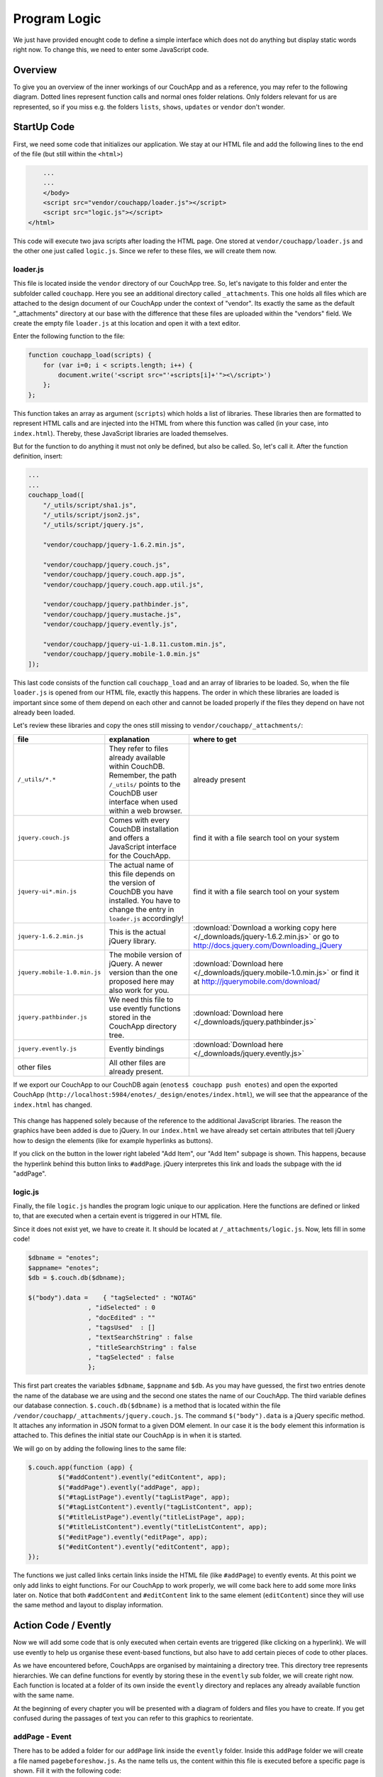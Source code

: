Program Logic
=============

We just have provided enought code to define a simple interface which does not do anything but display static words right now. To change this, we need to enter some JavaScript code.

Overview
--------

To give you an overview of the inner workings of our CouchApp and as a reference, you may refer to the following diagram. Dotted lines represent function calls and normal ones folder relations. Only folders relevant for us are represented, so if you miss e.g. the folders ``lists``, ``shows``, ``updates`` or ``vendor`` don't wonder.

.. graphviz::

    digraph {
        graph [size="12,9"]
        graph [ranksep=0.00]
        graph [nodesep=0.00]
        // graph [ratio=4]
        graph [rankdir=TB]
        // graph [orientation=landscape]
        graph [ratio=auto]
        graph [labelloc=t]
        
        node [fontname=Verdana,fontsize=10]
        node [style=filled]
        node [fillcolor="#EEEEEE"]
        node [color="#EEEEEE"]
        edge [color="#555555"]
        edge [fontsize=8]
        edge [arrowsize=0.5]
        edge [fontcolor=grey]
        
        "enotes" [shape=box]
        
        "_attachments" [color="grey"]
        "evently" [color="grey"]
        "addPage" [color="grey"]
        "_init" [color="grey"]
        "selectors" [color="grey"]
        "input" [color="grey"]
        "editContent" [color="grey"]
        "shownote " [color="grey"]
        "_init " [color="grey"]
        "selectors " [color="grey"]
        "a[op=delete]" [color="grey"]
        "a[op=save]" [color="grey"]
        "editPage" [color="grey"]
        "tagListPage" [color="grey"]
        " selectors" [color="grey"]
        " a " [color="grey"]
        "tagListContent" [color="grey"]
        "_init  " [color="grey"]
        " selectors " [color="grey"]
        "  a " [color="grey"]
        "titleListPage" [color="grey"]
        "titleListContent" [color="grey"]
        "updateTitleList" [color="grey"]
        "  selectors  " [color="grey"]
        "  a  " [color="grey"]
        "views" [color="grey"]
        "DocbyTag" [color="grey"]
        "DocbyTag2" [color="grey"]
        
		"enotes" -> "_attachments"
			"_attachments" -> "index.html"
			"_attachments" -> "logic.js"
			
		"enotes" -> "evently"
			"evently" -> "addPage"
				"addPage" -> "pagebeforeshow.js"
				"addPage" -> "_init"
					"_init" -> "selectors"
						"selectors" -> "input"
							"input" -> "click.js"

			"evently" -> "editContent"
				"editContent" -> "shownote "
					"shownote " -> "data.js"
					"shownote " -> "async.js"	
					"shownote " -> "mustache.html"
					"shownote " -> "after.js"
				"editContent" -> "_init "
					"_init " -> "selectors "
						"selectors " -> "a[op=delete]"
							"a[op=delete]" -> " click.js"
						"selectors " -> "a[op=save]"
							"a[op=save]" -> "  click.js"
			
			"evently" -> "editPage"
				"editPage" -> " pagebeforeshow.js"
			
			"evently" -> "tagListPage"
				"tagListPage" -> "  pagebeforeshow.js"
				"tagListPage" -> " selectors"
					" selectors" -> " a "
						" a " -> " click .js"
			
			"evently" -> "tagListContent"
				"tagListContent" -> "_init  "
					"_init  " -> " mustache.html"
					"_init  " -> " after.js"
					"_init  " -> " data.js"
					"_init  " -> " query.json"
					"_init  " -> " selectors "
						" selectors " -> "  a "
							"  a " -> " click.js "
			
			"evently" -> "titleListPage"
				"titleListPage" -> " pagebeforeshow.js "
						
			"evently" -> "titleListContent"
				"titleListContent" -> "updateTitleList"
					"updateTitleList" -> "  data.js  "
					"updateTitleList" -> "  async.js  "
					"updateTitleList" -> "  mustache.html  "
					"updateTitleList" -> "  after.js  "
					"updateTitleList" -> "  selectors  "
						"  selectors  " -> "  a  "
							"  a  " -> "  click.js  "

		"enotes" -> "views"
			"views" -> "DocbyTag"
				"DocbyTag" -> "map.js"
				"DocbyTag" -> "reduce.js"
			"views" -> "DocbyTag2"
				"DocbyTag2" -> "map.js "

		
		
		"index.html" -> "logic.js" [color=grey, label="loads", constraint=false]
		// "index.html" -> { "addPage"; "editContent"; "editPage"; "tagListPage"; "tagListContent"; "titleListPage"; "titleListContent"} [color=grey, label="links", concentrate=true]
		"pagebeforeshow.js" -> "shownote " [color=grey, label="triggers"]
		"click.js" -> "shownote " [color=grey, label="triggers"]
		"click.js" -> "logic.js" [color=grey, label="doStoreDocument()"]
		" pagebeforeshow.js " -> "updateTitleList" [color=grey, label="triggers"]
		"  async.js  " -> "logic.js" [color=grey, label="doGetDoc()"]
		"  async.js  " -> "logic.js" [color=grey, label="makeEmptyNote()"]
		"  pagebeforeshow.js" -> "_init  " [color=grey, label="triggers"]
		// " click.js " -> nur für REPLICATION
		"  async.js  " -> "logic.js" [color=grey, label="doView()"]
		" pagebeforeshow.js" -> "shownote " [color=grey, label="triggers"]
		"shownote " -> "logic.js" [color=grey, label="doGetDoc()"]
		" click.js" -> "logic.js" [color=grey, label="doDeleteDocument()"]
		"  click.js" -> "logic.js" [color=grey, label="doStoreDocument()"]
		"  click.js" -> "shownote " [color=grey, label="triggers"]
		
	}



StartUp Code
------------

First, we need some code that initializes our application. We stay at our HTML file and add the following lines to the end of the file (but still within the ``<html>``)

.. code-block:: html

        ...
        ...
        </body>
        <script src="vendor/couchapp/loader.js"></script>
        <script src="logic.js"></script>
    </html>
    
This code will execute two java scripts after loading the HTML page. One stored at ``vendor/couchapp/loader.js`` and the other one just called ``logic.js``. Since we refer to these files, we will create them now.

loader.js
_________

This file is located inside the ``vendor`` directory of our CouchApp tree. So, let's navigate to this folder and enter the subfolder called ``couchapp``. Here you see an additional directory called ``_attachments``. This one holds all files which are attached to the design document of our CouchApp under the context of "vendor". Its exactly the same as the default "_attachments" directory at our base with the difference that these files are uploaded within the "vendors" field.
We create the empty file ``loader.js`` at this location and open it with a text editor.

Enter the following function to the file:

.. code-block:: js

    function couchapp_load(scripts) {
        for (var i=0; i < scripts.length; i++) {
            document.write('<script src="'+scripts[i]+'"><\/script>')
        };
    };

This function takes an array as argument (``scripts``) which holds a list of libraries. These libraries then are formatted to represent HTML calls and are injected into the HTML from where this function was called (in your case, into ``index.html``). Thereby, these JavaScript libraries are loaded themselves.

But for the function to do anything it must not only be defined, but also be called. So, let's call it. After the function definition, insert:

.. code-block:: js

    ...
    ...
    couchapp_load([
        "/_utils/script/sha1.js",
        "/_utils/script/json2.js",
        "/_utils/script/jquery.js",
        
        "vendor/couchapp/jquery-1.6.2.min.js",
        
        "vendor/couchapp/jquery.couch.js",
        "vendor/couchapp/jquery.couch.app.js",
        "vendor/couchapp/jquery.couch.app.util.js",
        
        "vendor/couchapp/jquery.pathbinder.js",
        "vendor/couchapp/jquery.mustache.js",
        "vendor/couchapp/jquery.evently.js",
        
        "vendor/couchapp/jquery-ui-1.8.11.custom.min.js",
        "vendor/couchapp/jquery.mobile-1.0.min.js"
    ]);


This last code consists of the function call ``couchapp_load`` and an array of libraries to be loaded. So, when the file ``loader.js`` is opened from our HTML file, exactly this happens. The order in which these libraries are loaded is important since some of them depend on each other and cannot be loaded properly if the files they depend on have not already been loaded.

Let's review these libraries and copy the ones still missing to ``vendor/couchapp/_attachments/``:

..
    * The ones stored in ``/_utils/`` refer to files already available within CouchDB. Remember, the path ``/_utils/`` points to the CouchDB user interface when used within a web browser.

    * The file ``"vendor/couchapp/_attachments/jquery.couch.js"`` comes with every CouchDB installation and offers a JavaScript interface for the CouchApp. To be able to load this library, you have to find it and copy it to its place in the CouchApp directory tree (in an Unbunu Linux installation you will find the file at ``/usr/local/share/couchdb/www/script/jquery.couch.js``).

    * The same goes with ``jquery-ui-1.8.11.custom.min.js``. It is located at ``/usr/local/share/couchdb/www/script/jquery-ui-1.8.11.custom.min.js``. The name of this file can vary slightly with your version of CouchDB (e.g. the version number). Also copy this file to ``vendor/couchapp/_attachments/jquery-ui-1.8.11.custom.min.js``. If your name is different than the one used in this document, you have to change the according entry in ``vendor/couchapp/_attachments/loader.js``.

    * ``jquery-1.6.2.min.js`` is the actual jQuery library. :download:`You can find it here. </_downloads/jquery-1.6.2.min.js>` Save it to ``vendor/couchapp/_attachments/jquery-1.6.2.min.js``.

    * For the mobile version of jQuery, we use the file ``jquery.mobile-1.0.min.js``. :download:`It is available here. </_downloads/jquery.mobile-1.0.min.js>`. This file has to be placed at ``vendor/couchapp/_attachments/jquery.mobile-1.0.min.js`` also.

    * We need the file ``jquery.pathbinder.js`` to be able to use evently functions stored in the CouchApp directory tree. :download:`YOU CAN DOWNLOAD THIS FILE HERE </_downloads/jquery.pathbinder.js>`. Please save it at ``vendor/couchapp/_attachments/jquery.pathbinder.js``.

    * The file ``jquery.evently.js`` is also necessary. :download:`PLEASE DOWNLOAD IT HERE </_downloads/jquery.evently.js>` and put it to ``vendor/couchapp/_attachments/jquery.evently.js``.

    * All the other files are already present.


============================ ================================================================= ===============================
file                         explanation                                                       where to get
============================ ================================================================= ===============================
``/_utils/*.*``              They refer to files already available within CouchDB. Remember,   already present
                             the path ``/_utils/`` points to the CouchDB user interface when 
                             used within a web browser.
``jquery.couch.js``          Comes with every CouchDB installation and offers a JavaScript     find it with a file search tool on your system
                             interface for the CouchApp.                                       
``jquery-ui*.min.js``        The actual name of this file depends on the version of CouchDB    find it with a file search tool on your system
                             you have installed. You have to change the entry in ``loader.js``
                             accordingly!
``jquery-1.6.2.min.js``      This is the actual jQuery library.                                :download:`Download a working copy here </_downloads/jquery-1.6.2.min.js>` 
                                                                                               or go to
                                                                                               http://docs.jquery.com/Downloading_jQuery
``jquery.mobile-1.0.min.js`` The mobile version of jQuery. A newer version than the one        :download:`Download here </_downloads/jquery.mobile-1.0.min.js>`
                             proposed here may also work for you.                              or find it at
                                                                                               http://jquerymobile.com/download/
``jquery.pathbinder.js``     We need this file to use evently functions stored in the CouchApp :download:`Download here </_downloads/jquery.pathbinder.js>`
                             directory tree.
``jquery.evently.js``        Evently bindings                                                  :download:`Download here </_downloads/jquery.evently.js>`
other files                  All other files are already present.
============================ ================================================================= ===============================


If we export our CouchApp to our CouchDB again (``enotes$ couchapp push enotes``) and open the exported CouchApp (``http://localhost:5984/enotes/_design/enotes/index.html``), we will see that the appearance of the ``index.html`` has changed.

    .. image:: images/4_jQuery.png
    
This change has happened solely because of the reference to the additional JavaScript libraries. The reason the graphics have been added is due to jQuery. In our ``index.html`` we have already set certain attributes that tell jQuery how to design the elements (like for example hyperlinks as buttons).

If you click on the button in the lower right labeled "Add Item", our "Add Item" subpage is shown. This happens, because the hyperlink behind this button links to ``#addPage``. jQuery interpretes this link and loads the subpage with the id "addPage".

logic.js
________

Finally, the file ``logic.js`` handles the program logic unique to our application. Here the functions are defined or linked to, that are executed when a certain event is triggered in our HTML file.

Since it does not exist yet, we have to create it. It should be located at ``/_attachments/logic.js``. Now, lets fill in some code!

.. code-block:: js

    $dbname = "enotes";
    $appname= "enotes";
    $db = $.couch.db($dbname);
    
    $("body").data =    { "tagSelected" : "NOTAG"
                    , "idSelected" : 0
                    , "docEdited" : ""
                    , "tagsUsed"  : []
                    , "textSearchString" : false
                    , "titleSearchString" : false
                    , "tagSelected" : false
                    };

This first part creates the variables ``$dbname``, ``$appname`` and ``$db``. As you may have guessed, the first two entries denote the name of the database we are using and the second one states the name of our CouchApp. The third variable defines our database connection. ``$.couch.db($dbname)`` is a method that is located within the file ``/vendor/couchapp/_attachments/jquery.couch.js``.
The command ``$("body").data`` is a jQuery specific method. It attaches any information in JSON format to a given DOM element. In our case it is the ``body`` element this information is attached to. This defines the initial state our CouchApp is in when it is started.

We will go on by adding the following lines to the same file:

.. code-block:: js
                    
	$.couch.app(function (app) {
		$("#addContent").evently("editContent", app);
		$("#addPage").evently("addPage", app);
		$("#tagListPage").evently("tagListPage", app);
		$("#tagListContent").evently("tagListContent", app);
		$("#titleListPage").evently("titleListPage", app);  
		$("#titleListContent").evently("titleListContent", app);
		$("#editPage").evently("editPage", app);  
		$("#editContent").evently("editContent", app); 
	});

The functions we just called links certain links inside the HTML file (like ``#addPage``) to evently events. At this point we only add links to eight functions. For our CouchApp to work properly, we will come back here to add some more links later on.
Notice that both ``#addContent`` and ``#editContent`` link to the same element (``editContent``) since they will use the same method and layout to display information.

Action Code / Evently
---------------------

Now we will add some code that is only executed when certain events are triggered (like clicking on a hyperlink). We will use evently to help us organise these event-based functions, but also have to add certain pieces of code to other places.

As we have encountered before, CouchApps are organised by maintaining a directory tree. This directory tree represents hierarchies. We can define functions for evently by storing these in the ``evently`` sub folder, we will create right now. Each function is located at a folder of its own inside the ``evently`` directory and replaces any already available function with the same name.

At the beginning of every chapter you will be presented with a diagram of folders and files you have to create. If you get confused during the passages of text you can refer to this graphics to reorientate.

addPage - Event
_______________

.. graphviz::

	digraph addpage {
        node [fontname=Verdana,fontsize=10]
        node [style=filled]
        node [fillcolor="#EEEEEE"]
        node [color="#EEEEEE"]
        edge [color="#31CEF0"]
        graph [size="10,9"]
        graph [ranksep=0.00]
        graph [nodesep=0.00]
        // graph [ratio=4]
        graph [rankdir=TB]
        // graph [orientation=landscape]
        graph [ratio=auto]
        graph [labelloc=t]
        
        "enotes" [shape=box, color=grey]
        "evently" [color="grey"]
        "addPage" [color="grey"]
        "_init" [color="grey"]
        "selectors" [color="grey"]
        "input" [color="grey"]
        "editContent" [color="grey"]
        "shownote" [color="grey"]
        "titleListContent" [color="grey"]
        "updateTitleList" [color="grey"]
        "  selectors" [color="grey"]
        "a " [color="grey"]
        "titleListPage" [color="grey"]
        
        "enotes" -> "evently"
		"evently" -> "addPage"
		"addPage" -> "pagebeforeshow.js"
		"addPage" -> "_init"
		"_init" -> "selectors"
		"selectors" -> "input"
		"input" -> "click.js"
		"evently" -> "editContent"
		"editContent" -> "shownote"
		"shownote" -> "data.js"
		"shownote" -> "async.js"
		"shownote" -> "mustache.html"
		"shownote" -> "after.js"
		"evently" -> "titleListContent"
		"titleListContent" -> "updateTitleList"
		"updateTitleList" -> " async.js"
		"updateTitleList" -> " data.js"
		"updateTitleList" -> " mustache.html"
		"updateTitleList" -> "  selectors"
		"  selectors" -> "a "
		"a " -> " click.js"
        
        "evently" -> "titleListPage"
        "titleListPage" -> " pagebeforeshow.js"
	}


There has to be added a folder for our ``addPage`` link inside the ``evently`` folder. Inside this ``addPage`` folder we will create a file named ``pagebeforeshow.js``. As the name tells us, the content within this file is executed before a specific page is shown. Fill it with the following code:

.. code-block:: js

	function (data) {
		$.log("evently/addPage/pagebeforeshow.js" + data)
		// indicates 'new note'
		$("body").data.idSelected = 0;
		$("#addContent").trigger("shownote");
		return data;
	}

This mainly calles the function ``shownote`` from the element ``addContent`` (which is linked to an evently event named ``editContent``. This does not yet exist, but we will create it soon).

Now, we have to add some more folders. Inside the ``addPage`` directory, we have to create a folder with the name ``_init``. This stands for the init-function that is executed when the function is loaded. Here, add another folder named ``selectors``. The content of this new folder describes DOM elements to which content added further on applies to. We will add a directory named ``input`` inside the ``selectors`` folder. Now, inside ``input``, create a file with the name ``click.js``.
This directory structure will be interpreted as a jQuery function by the couchapp application. It would look like this: ``$("input").click``.

At last, we can define the function that is executed when a click happens to the "input" element our directory structure referres to. We do this by adding the following code to ``click.js``:

.. code-block:: js

	function() {
		$.log("addPage - shownote - click.js");

		var docvalue= $("body").data.docEdited; //edata.docEdited;
		$.log(docvalue);
		var 
			title = $('input[name=title]').val(),
			text = $('textarea#editTextField').val(),             
			tags = $('input[name=tags]').val().split(" ");  

		$("body").data.tagSelected=tags[0].toUpperCase();
    
		var document = {
			"type" : "note", "TextNote" : {
				"note" : {
					"title": title, "text" : text, "tags" : tags
				}
			}
		};
		//no fields for docid and docrev in 'addpage' which is new doc
		// could check docvalue._id = 0
    
		$.log(document);
		doStoreDocument(document); //braucht das alte doc fuer die revision?
    
		$.log("addPage after store");
		$.log(document);
		$("#editContent").trigger("shownote");  //possible an argument, how to use?
		//      the saving of the id comes too late, async issue
		$.mobile.changePage("#titleListPage", "slidedown", true, true);
		// id is found too late
	}

.. todo::
	
	explain content of click.js
	
Take a look at the line ``$("#editContent").trigger("shownote");``. Here, the function ``shownote`` which is linked to ``#editContent`` is called.
Since this function does not yet exist, we have to add a second event to the ``evently`` folder called ``editContent`` (remember our ``logic.js`` - there we assign the function ``editContent`` to the link ``#addContent``). The actual link ``#addContent`` that calls the function ``editContent`` is located in ``index.html`` inside the ``addPage`` page.
To create this function, again make a folder called ``editContent`` inside our ``evently`` folder. Within this new folder we create another directory called ``shownote`` - this is the name of our function.
Within this directory create the following files with the following content:

* **data.js**: We can see that the content of a stored note is loaded into the variable ``noteContent``:

    .. code-block:: js

        function (data) {
            var note;
            $.log("evently/editContent/shownote/data.js");
            $.log(data); 
            $("bdoy").data.docEdited=data;
            var noteContent=data.TextNote.note;
            noteContent.taglist=data.TextNote.note.tags.join(" ");
            $.log(noteContent); 
            $.log("put doc in docEdited");
            return noteContent;
        }


* **async.js**: Within this code, remember the call for the function ``makeEmptyNote()`` - we will add it later on.

    .. code-block:: js

        function(callback) {
            var idvalue=$("body").data.idSelected;
            var emptydata = makeEmptyNote();
            $.log("evently/editContent/shownote/async.js: edit content - id is found " + idvalue);
            $.log($("body").data.tagSelected); 
            $.log(emptydata);
            if (idvalue != 0) {
                                doGetDoc (idvalue, callback);
                                } 
            else {callback (emptydata)};
        }


* **mustache.html**:

    .. code-block:: html

        <div>
            <!-- <p> mustache of editContent/_init id= {{_id}} rev= {{_rev}} </p> -->
            <a class=docidrev "docid"={{_id}}  "docrev"={{_rev}} />
            <div data-role="fieldcontain">
                <label for="title">Title:</label>
                <input id="editTitleField" name="title" type="text" data-role="none"
                    value="{{title}}" >
            </div>
            <div data-role="fieldcontain">
                <label for="text">Text:</label>
                <textarea id="editTextField" name="text" cols="40" rows="8" >{{text}}
                </textarea>
            </div>
            <div data-role="fieldcontain" class="ui-widget>
                <label for="tags">Tags:</label>
                <input id="editTagsField" name="tags" type="text" data-role="none"
                    value="{{taglist}}" />
            </div>
        </div>


* **after.js**:

    .. code-block:: js

        function (data) {
            function split( val ) {
                return val.split( /,\s*/ );
            }
            $.log("evently/shownote/after.js" + data)
            $.log(data); 
            var thetags=$("body").data.tagsUsed;
            $.log(thetags);
            $("#editTagsField").autocomplete({source:thetags,  
                max: 6,
                highlightItem: true,
                multiple: true,
                multipleSeparator: " " 
                });
            return data;
        }


Since the titleListPage is referred to in the ``click.js`` function of the ``addPage`` event, we need to add the folder ``titleListPage`` to the ``evently`` folder. There create the file ``pagebeforeshow.js`` and fill it with the following code:

.. code-block:: js

	function (data) {
		$.log("evently/titleListPage/pagebeforeshow.js" + data);
		$.log(data); 
		$("#titleListContent").trigger("updateTitleList");
		return data;
    }

..

    As we can see, the funcion ``updateTitleList`` from the object ``titleListContent`` ist called. We have to create this folder. So, inside ``evently`` create a directory named ``titleListContent``. Within that make another one called ``updateTitleList``. Inside this directory, create one named ``selectors`` and then one named ``a``. Finally, within that one make a file called ``click.js`` and fill it with the following code:

    .. code-block:: js

        function(event, name, pass) {
            var target = $(event.target);
            $.log("selectNote in evently/titleListContent/updateTitleList/selectors/a");
            if (target.is('a')) {
                var idval = target.attr("id");
                $("body").data.idSelected=idval;
            }
        } 


Back in the ``updateTitleList`` folder (take a look at the graphic at the beginning of this section if you got lost), we have to add some files quite different from the last time:

* **data.js**: This file is the main component of events. Here, data specific action is taking place. Usually, one would refer to a CochDB view or gather data otherwise here. In our case, the autocompletion field (which itslef is defined in the file ``mustache.html``) is set up.

	.. code-block:: js
	
		function (data) {
            $.log("evently/titleListContent/updateTitleList/data.js");
            var tag =  $("body").data.tagSelected;
            data.key = tag;
            return  data;
        }
    

* **async.js**:

    .. code-block:: js
    
        function(callback) {
            $.log("evently/titleListContent/updateTitleList/async.js" );  
            var tag = $("body").data.tagSelected;
            var titleWord = $("body").data.titleSearchString; 
            var textWord = $("body").data.textSearchString; 
            if (tag) { 
                doView ("DocbyTag2", { "key":tag}, callback);
                } else if (titleWord) {doView ("byTitleWord",
                    {"reduce" :false, "key":titleWord}, callback);
                } else if (textWord) {doView ("byTextWord",
                    {"reduce" : false, "key" : textWord}, callback);
            };
        }

        

* **mustache.html**: Here the layout of the editPage/addPage is defined. Fill it with the following code.

    .. code-block:: html
    
        <ul id="titleslist" data-role="listview">
            {{#rows}}
                <li>
                {{#value}}
                <a class="title" href="#editPage" id={{_id}} >
                {{#TextNote}}
                {{#note}}            
                      {{title}} 
                {{/note}}
                {{/TextNote}}  
                 </a>       
                {{/value}}
                </li>
            {{/rows}}
        </ul>


Remember, anything between ``{{```and ``}}`` will be replaced by the corresponding JSON value when this file is used later on.

* **after.js**:

    .. code-block:: js
    
        function (data) {
            $.log("evently/titleListContent/updateTitleList/after.js" )
            $("#titleslist").listview();
            $.log("after listview  ");
            return data;
        }


We are calling a JavaScript function called ``makeEmptyNote`` in our code here. This does not yet exist, so we have to create it. It should be located in ``logic.js`` inside our ``/_attachments`` folder. Just open this file and add the following lines to it at the bottom:

.. code-block:: js

	function makeEmptyNote () {
		$.log("logic.js - makeEmptyNote");
		var emptynote = {"_id" :  ""
			, "_rev" : ""
			, "type" : "note"
			, "TextNote" : {"note" : {"title": ""
				, "text" : ""
				, "tags" : []
			}
			}
		};
		return emptynote;
	};


If we were to take a look at our CouchApp right now and would add a new note, we would see the following:

.. image:: images/4_add.png

Save Notes
__________

To be able to save a new note, we have to click on the "add new - Submit" button. But this does not work yet, because we are still missing code to save our entry. When the page is loaded, the code in ``evently/addPage/_init/selectors/input`` is attached to each input-type element. Therefore, if we click on the button, the code stored within the ``click.js`` file we edited earlier is fired. There is exactly one very important line in this code, namely ``doStoreDocument(document);``. This is a function call of another function that still has to be included in our ``logic.js``. So lets add the following code to ``logic.js`` inside our ``/_attachments`` directory:

.. code-block:: js

	function doStoreDocument(document) {
		$db.saveDoc(document, {
			async : false,
			success: function (data) {
				$("body").data.docEdited = data.id;
                $.log("store - success" + data.id + " " +  data.rev);
				//  $.mobile.changePage("#editPage", "slidedown", true, true);
			},
            error: function () {
                alert("Cannot save new document.");
            }
        });
	}

Here a CouchDB specific function (``$db.saveDoc(document, {``) is called on the ``$db`` object AJAX style to actually do the saving.

Review the Document
___________________

I encourage you to export our CouchApp (``¼enotes couchapp push enotes``) and open it in your web-browser. Now, create a new note inside our running CouchApp and save it. Don't be shocked if you won't see it afterwards in the list of available notes or get any error messages in a debug window - if you use any (this code is still to be implemented). What I want to show you now is the actual document that was saved into our CouchDB by clicking on "add new - Submit".
In the web browser, open the page http://127.0.0.1:5984/_utils/database.html?enotes .
There you will not only find our ``_design/enotes`` document, but also another one with random ID. Click on it to see its content.

.. image:: images/4_document.png

As we can see, this is the document that holds our new note.

Now, we have to make it visible in our CouchApp. So far, we can create new notes, but cannot look at them.

List used Tags
______________

.. graphviz::

	digraph saveNote {
        node [fontname=Verdana,fontsize=10]
        node [style=filled]
        node [fillcolor="#EEEEEE"]
        node [color="#EEEEEE"]
        edge [color="#31CEF0"]
        graph [size="10,9"]
        graph [ranksep=0.20]
        graph [nodesep=0.20]
        // graph [ratio=4]
        graph [rankdir=TB]
        // graph [orientation=landscape]
        graph [ratio=auto]
        graph [labelloc=t]
        
        "enotes" [shape=box, color=grey]
        "evently" [color=grey]
        "tagListPage" [color=grey]
        "selectors" [color=grey]
        "a" [color=grey]
        "tagListContent" [color=grey]
        "_init" [color=grey]
        "selectors " [color=grey]
        "a " [color=grey]
        "views" [color=grey]
        "DocbyTag" [color=grey]
        
        "enotes" -> "evently"
		"evently" -> "tagListPage"
		"tagListPage" -> "pagebeforeshow.js"
		"tagListPage" -> "selectors"
		"selectors" -> "a"
		"a" -> "click.js"
		"evently" -> "tagListContent"
		"tagListContent" -> "_init"
		"_init" -> "mustache.html"
		"_init" -> "after.js"
		"_init" -> "data.js"
		"_init" -> "query.json"
		"_init" -> "selectors "
		"selectors " -> "a "
		"a " -> " click.js"
        "enotes" -> "views"
		"views" -> "DocbyTag"
		"DocbyTag" -> "map.js"
		"DocbyTag" -> "reduce.js"
	}

We want the list of available notes to be refreshed every time the main page is shown. The main page is the one with ``id=tagListContent`` which shows all notes available grouped by tags. To accieve this, we need again some evently code and a specific CouchDB view that groups our notes according to their tags.

First, we create a new folder in our ``evently`` folder named ``tagListPage``. Within this new folder, create a file called ``pagebeforeshow.js``. This code is executed right before our "tagListPage" is shown. Insert:

.. code-block:: js

	function (data) {
		$.log("evently/tagListPage/pagebeforeshow.js" + data)
		$.log(data); 
		$("#tagListContent").trigger("_init"); // ("updateTagList" );
		return data;
    }
    
As we can see, the event ``_init`` of the object ``tagListContent`` is called. We will add this function shortly. But first, create an additional directory named ``selectors`` and then, inside the one before, one called ``a``. Within ``a`` create a file called ``click.js``. Fill it with the following code:

.. code-block:: js

	function(event) {
		var target = $(event.currentTarget);
            //probably currentTarget needed because this is a button
		$.log("tagListPage - selectors - a -click.js ");
		$.log(event);
		$.log(target);
		var aid = target.attr("op");
		$.log("clicked - the operation is " + aid );
	}
	
Now we will create the function which is called from the previous ``beforepageshow.js`` by, creating an additional folder inside ``evently`` named ``tagListContent``. 
Now, the function ``_init`` is defined by creating a folder named ``_init`` inside the ``tagListContent`` folder. Here we will add the files we know from before:

* **mustache.html**: This is the actual design of one entry in the tag list (the list that groups notes by their tags)

    .. code-block:: html

        <ul id="taglist" data-role="listview">
        {{#rows}}
            <li>
                <a href="#titleListPage" id={{key}}>{{key}} occurs {{value}} times</a>
            </li>
        {{/rows}}
        </ul>
        

Take a look at ``{{key}}`` and ``{{value}}`` - later, these occurences will be replaced by the corresponding values from a CouchDB query which itself returns key - value pairs.

* **data.js**: 

    .. code-block:: js

        function (data) {
            $.log("evently/tagListContent/_init/data.js" )
            var thetags = data.rows.map(function(x)
                {var t=x.key;
                return t;});
            $("body").data.tagsUsed = thetags; 
            // store them for later use in input gui
            return data;
        }


* **query.json**: Here the view that will be used to query data from our CouchDB is defined.

    .. code-block:: js

        {
            "view" : "DocbyTag",
            "group"  : true
        }


We will have to create the view named ``DocbyTag`` later to be able to use it.

* **after.js**: 

    .. code-block:: js

        function (data) {
            $.log("evently/tagListContent/after.js" )
            $("#taglist").listview();
            return data;
        }


A ``selectors`` folder should be created: Inside the directory ``_init`` create a folder called ``selectors``, then, inside it, another one called ``a``. Now, as before, create a file named ``click.js``.

.. code-block:: js

	function(event, name, pass) {
		var target = $(event.target);
		$.log("evently/tagListContent/_init/selectors/a/click.js");
        var tag = target.attr("id");
        $("body").data.tagSelected = tag;
	} 

	
Now, we have to define the view for the query to the database. In our example, the view is called ``DocbyTag``. So, we have to move to the ``./views`` folder and add one with the name ``DocbyTag``.
Inside this folder, we can create two files representing a CouchDB view: one called ``map.js`` and the other one called ``reduce.js``.
The code we have to enter to each of them is as follows:

* **map.js**

	.. code-block:: js

		function(doc) {  
			if (doc.TextNote.note.tags) {
				var words = doc.TextNote.note.tags;
				for (var i = 0; i < (words.length); i++) {
					var value = words[i].toUpperCase();
					emit(value, 1);   
				}
			}
		}
    
    
* **reduce.js**

	.. code-block:: js
	
		function(key, values) {
			return sum(values);
		}


If we export our CouchApp again and open it, we will see one entry:

.. image:: images/4_onetag.png

This is the summary of all notes in our CouchApp so far. As we have just one note inside our CouchApp, the list shows only one tag with only one occurence.
But if we click on it, nothing happens yet, because we have not coded the part yet to list all notes from a specific tag.

List Notes from Tag
___________________

.. graphviz::

	digraph {
        node [fontname=Verdana,fontsize=10]
        node [style=filled]
        node [fillcolor="#EEEEEE"]
        node [color="#EEEEEE"]
        edge [color="#31CEF0"]
        graph [size="10,9"]
        graph [ranksep=0.20]
        graph [nodesep=0.50]
        // graph [ratio=4]
        graph [rankdir=TB]
        // graph [orientation=landscape]
        graph [ratio=auto]
        graph [labelloc=t]
        
        "enotes" [shape=box, color=grey]
        "evently" [color=grey]
        "titleListContent" [color=grey]
        "updateTitleList" [color=grey]
        "selectors" [color=grey]
        "a" [color=grey]
        "views" [color=grey]
        "DocbyTag2" [color=grey]
        
        "enotes" -> "evently"
		"evently" -> "titleListContent"
		"titleListContent" -> "updateTitleList"
        "updateTitleList" -> "selectors"
        "selectors" -> "a"
        "a" -> "click.js"
        
        "enotes" -> "views"
		"views" -> "DocbyTag2"
		"DocbyTag2" -> "map.js"
	}

We want the list of notes to be refreshed every time the page is shown. The list itself is located inside ``index.html`` at the DIV with ``id=titleListContent``. 
So, if we move to this evently event and open the file ``/evently/titleListContent/updateTitleList/async.js`` we can see a function call for ``doView``.
This function does not exist yet. We will have to add it to our already infamous``logic.js`` inside the ``/_attachments`` folder:

.. code-block:: js

	function doView (view, json, callback) {
		$.log("dbViewWithKey ");
		$.log(json);  
		$db.view(($appname + "/" + view), 
			XXmerge (json, {            
				async : false,
				success: function (data) {
					callback(data);
				},
				error: function () {
					alert("Cannot find the document with id " + keyvalue);
				}
            })       
		);
	}


This function needs another one, we will define right now, called ``XXmerge``:

.. code-block:: js

	function XXmerge(o, ob) {
		for (var z in ob) {
			if (ob.hasOwnProperty(z)) {
				o[z] = ob[z];
			}
		}
		return o;
	}


Now we create the view ``DocbyTag2`` which is used to request notes of a specific tag from the CouchDB. Go to the ``./views`` foder and add one with the name ``DocbyTag2``. Inside this new folder, create a files representing our view:

* **map.js**

    .. code-block:: js

        function(doc) {  
            if (doc.TextNote.note.tags) {
                var words = doc.TextNote.note.tags;
                for (var i = 0; i < (words.length); i++) {
                    var value = words[i].toUpperCase();
                    emit(value, doc);   
                }
            }
        }


We won't need a reduce function here.

To signal the selection of an entry, we will have to add a selector for "a" to the ``updateTitleList`` event inside the ``evently`` folder: Create a new folder named ``selectors`` inside the ``updateTitleList`` folder which itself is located inside the ``titleListContent`` directory. In there, go on by creating another one named ``a``. Inside this directory we will create a file named ``click.js``. The content of this file should be:

.. code-block:: js

	function(event, name, pass) {
		var target = $(event.target);
		$.log("selectNote in evently/titleListContent/updateTitleList/selectors/a");
		if (target.is('a')) {
			var idval = target.attr("id");
			$("body").data.idSelected=idval;
		}
	} 

This will set the ``idSelected`` value stored in the ``data`` element of the ``body`` to the ID of the selected note. This is important later on when we will actually display the content of a note.

This is what you will see, if you click on any tagList item now:

.. image:: images/4_onenote.png

Now, we will implement the parts that allow us to open and edit an existing note.

Open Notes
__________

.. graphviz::

	digraph opennotes {
        node [fontname=Verdana,fontsize=10]
        node [style=filled]
        node [fillcolor="#EEEEEE"]
        node [color="#EEEEEE"]
        edge [color="#31CEF0"]
        graph [size="10,9"]
        graph [ranksep=0.20]
        graph [nodesep=0.50]
        // graph [ratio=4]
        graph [rankdir=TB]
        // graph [orientation=landscape]
        graph [ratio=auto]
        graph [labelloc=t]
        
        "enotes" [shape=box, color=grey]
        "evently" [color=grey]
        "editPage" [color=grey]
        "_init" [color=grey]
        "selectors" [color=grey]
        "a[op=delete]" [color=grey]
        "a[op=save]" [color=grey]
        
        "enotes" -> "evently"
		"evently" -> "editPage"
		"editPage" -> "pagebeforeshow.js"
		"editPage" -> "_init"
		"_init" -> "selectors"
		"selectors" -> "a[op=delete]"
		"a[op=delete]" -> "click.js"
		"selectors" -> "a[op=save]"
		"a[op=save]" -> " click.js"
	}
	
To open a note, we need to implement another evently event.
Go to your ``evently`` folder and create a directory named ``editPage``.

There you have to create the file ``pagebeforeshow.js``. Its content should read as follows:

.. code-block:: js

	function (data) {
		$.log("evently/editPage/pagebeforeshow.js" + data)
		$.log(data); 
		$("#editContent").trigger("shownote");
		return data;
	}
	
This seems familiar. The function ``shownote`` in the element ``editContent`` is triggered.
But within this ``shownote`` function, another one is called that does not yet exist. It has the name ``doGetDoc``. We will add it to our ``./_attachments/logic.js``:

.. code-block:: js

	function doGetDoc (docid, callback) {
		$.log("doGetDoc " + docid);
		$db.openDoc (docid, {
			success: function (data) {
				callback(data);
			},
			error: function () {
				alert("Cannot find the document with id " + keyvalue);
            }
		});
	}

Next, we will add a "_init" method by creating a directory called ``_init`` within the ``editPage`` folder. This function is executed when *editPage* is initialized. Inside ``_init`` create a ``selectors`` directory.
Here we have to add two elements to be selected, depending on whether we want to delete or save a note. Let's take a look at an excerp of the editPage inside our ``index.html``:

.. code-block:: js

	...
	<a op="delete" href="#titleListPage"  data-role="button" data-theme="b">DELETE Note</a>
	...
	<a op="save" href="#titleListPage"  data-role="button" data-theme="a">SAVE Note</a>
	...

As we can see, there are two ``a`` elements, one with the attribute ``op="delete"`` and the other one with ``op="save"``. With CouchApp and Evently it is not only possible to attach a function to the ``a`` element, but also distinguish them by their attributes. 
So, let's add a function for the delete option. Still within ``selectors`` create a directory named ``a[op=delete]``. I guess you have noticed how to include attributes in this notation. Enter our new directory and create a file called ``click.js``, because we want do define an action to be executed when we click the delete button.
The content of this file should look like this:

.. code-block:: js

	function(event) {
		var target = $(event.currentTarget);
		//probably currentTarget needed because this is a button
		$.log("editPage - shownote - a - delete -click.js ")
		$.log(event);
		$.log(target);
		var aid = target.attr("op");
		$.log("clicked - the tag is " + aid );
		$.log("editContent/_init/selectors/a[op=delete]/click.js");
		$.log($("body").data);    
		var docvalue= $("body").data.docEdited;
		$.log(docvalue);
		var docid = docvalue._id,
			docrev =docvalue._rev

		$.log("docid in delete " + docid + " rev " + docrev);
		var document = {"_id": docid, "_rev": docrev};
		$.log(document);
		doDeleteDocument (document);
    
		$.log("editPage after delete");
		$.log(document);
	}

The most important part of this code is the line ``doDeleteDocument (document);``. This represents a function that should be located inside ``/_attachments/logic.js``. So, we will enter it there:

.. code-block:: js

	function doDeleteDocument(document) {
		$db.removeDoc(document, {
			async : false,
            success: function (data) {
                $("body").data.docEdited = data.id;
                $.log("document deleted - success" + data.id + " " +  data.rev);
            },
            error: function () {
                alert("Cannot delete document.");
            }
        });
	}

Next, we will include functionality to edit an existing note. As with the "delete" option, we need to create a folder inside ``./evently/editPage/_init/selectors``. Only this time, we will name it ``a[op=save]``.
Inside this folder, also add a ``click.js`` file and fill it with this code:

.. code-block:: js

	function(event) {
		var target = $(event.currentTarget);
                //probably currentTarget needed because this is a button
		$.log("editPage - shownote - a save -click.js ")
		$.log(event);
		$.log(target);
		var aid = target.attr("op");
		$.log("clicked - the tag is " + aid );  
    
		$.log("editContent/_init/selectors/a[op=save]/click.js");
		$.log($("body").data);  // why is this not availalbe here?
		var docvalue= $("body").data.docEdited; //edata.docEdited;
		$.log(docvalue);
		var docid = docvalue._id,
			docrev =docvalue._rev,
			title = $('input[name=title]').val(),
			text = $('textarea#editTextField').val(),             
			tags = $('input[name=tags]').val().split(" ");  

		$("body").data.tagSelected=tags[0].toUpperCase();
    
		$.log("docid in save doc " + docid + " rev " + docrev + " title " + title);
		var document = {"_id": docid, 
			"_rev": docrev,
			"type" : "note", 
			"TextNote" : {"note" : {"title": title, "text" : text, "tags" : tags}}
		};
		$.log(document);
		doStoreDocument(document); //braucht alte id und rev
    
		$.log("editPage after store");
		$.log(document);
		$("#editContent").trigger("shownote");
		$.mobile.changePage("#editPage", "slidedown", true, true);
	}

With this we have completed the core of our CouchApp. We can create new notes which will be displayed, grouped by their assigned tags and edit them. All of this happens inside the CouchDB and your browser.

As usual, you should export the CouchApp directory tree to your CouchDB with the command ``enotes$ couchapp push enotes``. After that, access your CouchApp in your web browser at http://127.0.0.1:5984/enotes/_design/enotes/index.html.
